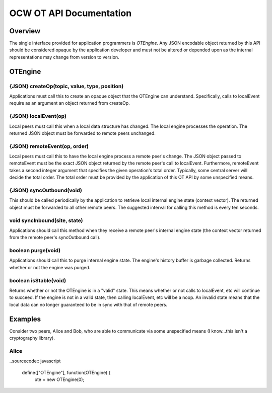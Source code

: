 
========================
OCW OT API Documentation
========================

Overview
========

The single interface provided for application programmers is `OTEngine`. Any
JSON encodable object returned by this API should be considered opaque by the
application developer and must not be altered or depended upon as the internal
representations may change from version to version.

OTEngine
========

{JSON} createOp(topic, value, type, position)
~~~~~~~~~~~~~~~~~~~~~~~~~~~~~~~~~~~~~~~~~~~~~

Applications must call this to create an opaque object that the OTEngine can
understand. Specifically, calls to localEvent require as an argument an object
returned from createOp.

{JSON} localEvent(op)
~~~~~~~~~~~~~~~~~~~~~

Local peers must call this when a local data structure has changed. The local
engine processes the operation. The returned JSON object must be forwarded to
remote peers unchanged.

{JSON} remoteEvent(op, order)
~~~~~~~~~~~~~~~~~~~~~~~~~~~~~

Local peers must call this to have the local engine process a remote peer's
change. The JSON object passed to remoteEvent must be the exact JSON object
returned by the remote peer's call to localEvent. Furthermore, remoteEvent
takes a second integer argument that specifies the given operation's total
order. Typically, some central server will decide the total order. The total
order must be provided by the application of this OT API by some unspecified
means.

{JSON} syncOutbound(void)
~~~~~~~~~~~~~~~~~~~~~~~~~

This should be called periodically by the application to retrieve local internal
engine state (context vector). The returned object must be forwarded to all
other remote peers. The suggested interval for calling this method is every ten
seconds.

void syncInbound(site, state)
~~~~~~~~~~~~~~~~~~~~~~~~~~~~~

Applications should call this method when they receive a remote peer's internal
engine state (the context vector returned from the remote peer's syncOutbound
call).

boolean purge(void)
~~~~~~~~~~~~~~~~~~~

Applications should call this to purge internal engine state. The engine's
history buffer is garbage collected. Returns whether or not the engine was
purged.

boolean isStable(void)
~~~~~~~~~~~~~~~~~~~~~~

Returns whether or not the OTEngine is in a "valid" state. This means whether or
not calls to localEvent, etc will continue to succeed. If the engine is not in a
valid state, then calling localEvent, etc will be a noop. An invalid state means
that the local data can no longer guaranteed to be in sync with that of remote
peers.

Examples
========

Consider two peers, Alice and Bob, who are able to communicate via some
unspecified means (I know...this isn't a cryptography library).

Alice
~~~~~

..sourcecode:: javascript

	define(["OTEngine"], function(OTEngine) {
		ote = new OTEngine(0);

